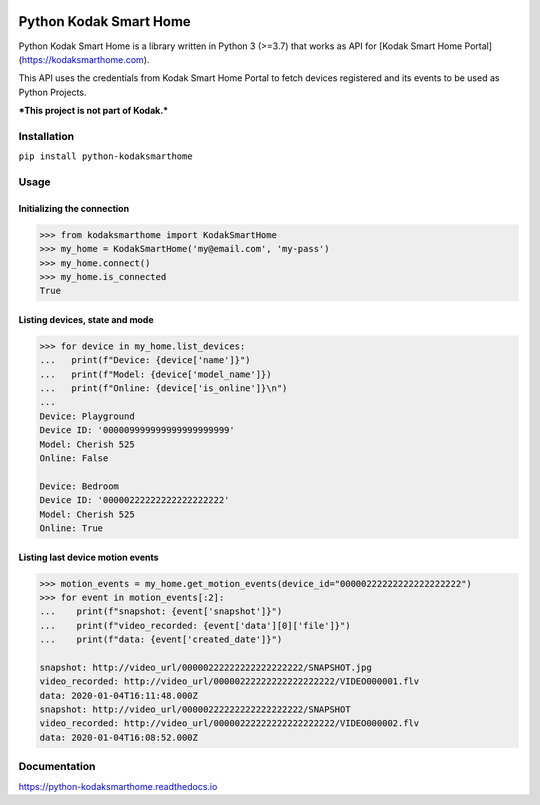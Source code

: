 .. image:: https://travis-ci.org/kairoaraujo/kodak-smarthome-api.svg?branch=master
    :target: https://travis-ci.org/kairoaraujo/kodak-smarthome-api
.. image:: https://readthedocs.org/projects/kodak-smarthome-api/badge/?version=latest
    :target: https://kodak-smarthome-api.readthedocs.io/en/latest/?badge=latest
.. image:: https://codecov.io/gh/kairoaraujo/kodak-smarthome-api/branch/master/graph/badge.svg
    :target: https://codecov.io/gh/kairoaraujo/kodak-smarthome-api
.. image:: https://img.shields.io/pypi/v/kodak-smarthome-api.svg
    :target: https://pypi.python.org/pypi/kodak-smarthome-api
.. image:: https://img.shields.io/pypi/l/kodak-smarthome-api.svg
    :target: https://pypi.python.org/pypi/kodak-smarthome-api


#######################
Python Kodak Smart Home
#######################

Python Kodak Smart Home is a library written in Python 3 (>=3.7) that works as API for 
[Kodak Smart Home Portal](https://kodaksmarthome.com).

This API uses the credentials from Kodak Smart Home Portal to fetch devices
registered and its events to be used as Python Projects.

***This project is not part of Kodak.***

Installation
############

``pip install python-kodaksmarthome``


Usage
#####

Initializing the connection
===========================

.. code-block:: python

    >>> from kodaksmarthome import KodakSmartHome
    >>> my_home = KodakSmartHome('my@email.com', 'my-pass')
    >>> my_home.connect()
    >>> my_home.is_connected
    True


Listing devices, state and mode
===============================

.. code-block:: python

    >>> for device in my_home.list_devices:
    ...   print(f"Device: {device['name']}")
    ...   print(f"Model: {device['model_name']})
    ...   print(f"Online: {device['is_online']}\n")
    ...
    Device: Playground
    Device ID: '000009999999999999999999'
    Model: Cherish 525
    Online: False

    Device: Bedroom
    Device ID: '00000222222222222222222'
    Model: Cherish 525
    Online: True



Listing last device motion events
=================================

.. code-block:: python

    >>> motion_events = my_home.get_motion_events(device_id="00000222222222222222222")
    >>> for event in motion_events[:2]:
    ...    print(f"snapshot: {event['snapshot']}")
    ...    print(f"video_recorded: {event['data'][0]['file']}")
    ...    print(f"data: {event['created_date']}")

    snapshot: http://video_url/00000222222222222222222/SNAPSHOT.jpg
    video_recorded: http://video_url/00000222222222222222222/VIDEO000001.flv
    data: 2020-01-04T16:11:48.000Z
    snapshot: http://video_url/00000222222222222222222/SNAPSHOT
    video_recorded: http://video_url/00000222222222222222222/VIDEO000002.flv
    data: 2020-01-04T16:08:52.000Z


Documentation
#############

https://python-kodaksmarthome.readthedocs.io









